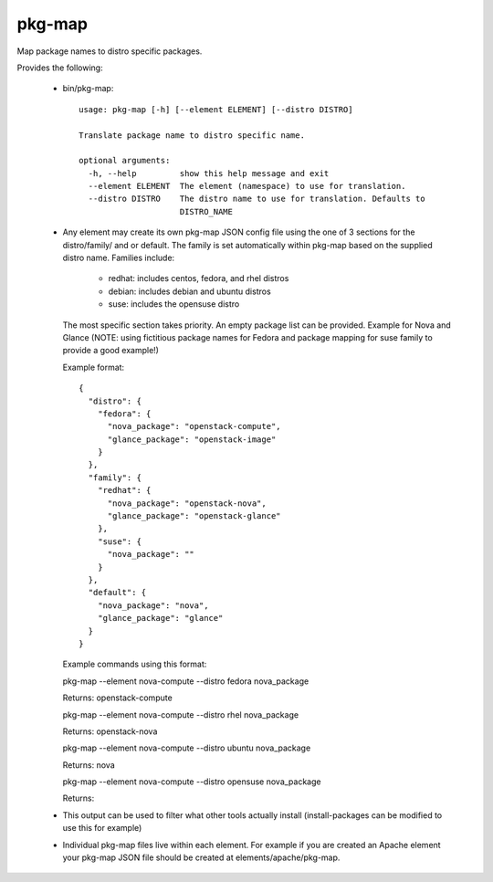 =======
pkg-map
=======
Map package names to distro specific packages.

Provides the following:

 * bin/pkg-map::

    usage: pkg-map [-h] [--element ELEMENT] [--distro DISTRO]

    Translate package name to distro specific name.

    optional arguments:
      -h, --help         show this help message and exit
      --element ELEMENT  The element (namespace) to use for translation.
      --distro DISTRO    The distro name to use for translation. Defaults to
                         DISTRO_NAME

 * Any element may create its own pkg-map JSON config file using
   the one of 3 sections for the distro/family/ and or default.
   The family is set automatically within pkg-map based on
   the supplied distro name. Families include:

     + redhat: includes centos, fedora, and rhel distros
     + debian: includes debian and ubuntu distros
     + suse: includes the opensuse distro

   The most specific section takes priority.
   An empty package list can be provided.
   Example for Nova and Glance (NOTE: using fictitious package names
   for Fedora and package mapping for suse family to provide a good
   example!)

   Example format::

    {
      "distro": {
        "fedora": {
          "nova_package": "openstack-compute",
          "glance_package": "openstack-image"
        }
      },
      "family": {
        "redhat": {
          "nova_package": "openstack-nova",
          "glance_package": "openstack-glance"
        },
        "suse": {
          "nova_package": ""
        }
      },
      "default": {
        "nova_package": "nova",
        "glance_package": "glance"
      }
    }

   Example commands using this format:

   pkg-map --element nova-compute --distro fedora nova_package

   Returns: openstack-compute

   pkg-map --element nova-compute --distro rhel nova_package

   Returns: openstack-nova

   pkg-map --element nova-compute --distro ubuntu nova_package

   Returns: nova

   pkg-map --element nova-compute --distro opensuse nova_package

   Returns:

 * This output can be used to filter what other tools actually install
   (install-packages can be modified to use this for example)

 * Individual pkg-map files live within each element. For example
   if you are created an Apache element your pkg-map JSON file
   should be created at elements/apache/pkg-map.
